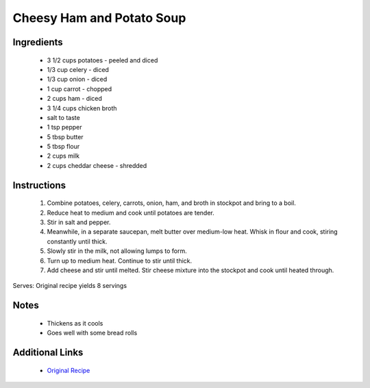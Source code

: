 Cheesy Ham and Potato Soup
==========================

Ingredients
-----------
 * 3 1/2 cups potatoes - peeled and diced
 * 1/3 cup celery - diced
 * 1/3 cup onion - diced
 * 1 cup carrot - chopped
 * 2 cups ham - diced
 * 3 1/4 cups chicken broth
 * salt to taste
 * 1 tsp pepper
 * 5 tbsp butter
 * 5 tbsp flour
 * 2 cups milk
 * 2 cups cheddar cheese - shredded

Instructions
-------------
 #. Combine potatoes, celery, carrots, onion, ham, and broth in stockpot and bring to a boil.
 #. Reduce heat to medium and cook until potatoes are tender.
 #. Stir in salt and pepper.
 #. Meanwhile, in a separate saucepan, melt butter over medium-low heat. Whisk in flour and cook, stiring constantly until thick.
 #. Slowly stir in the milk, not allowing lumps to form. 
 #. Turn up to medium heat. Continue to stir until thick.
 #. Add cheese and stir until melted. Stir cheese mixture into the stockpot and cook until heated through.

Serves: Original recipe yields 8 servings

Notes
-----
 * Thickens as it cools
 * Goes well with some bread rolls

Additional Links
----------------
 * `Original Recipe <https://www.geniuskitchen.com/recipe/cheesy-ham-and-potato-soup-262140>`__